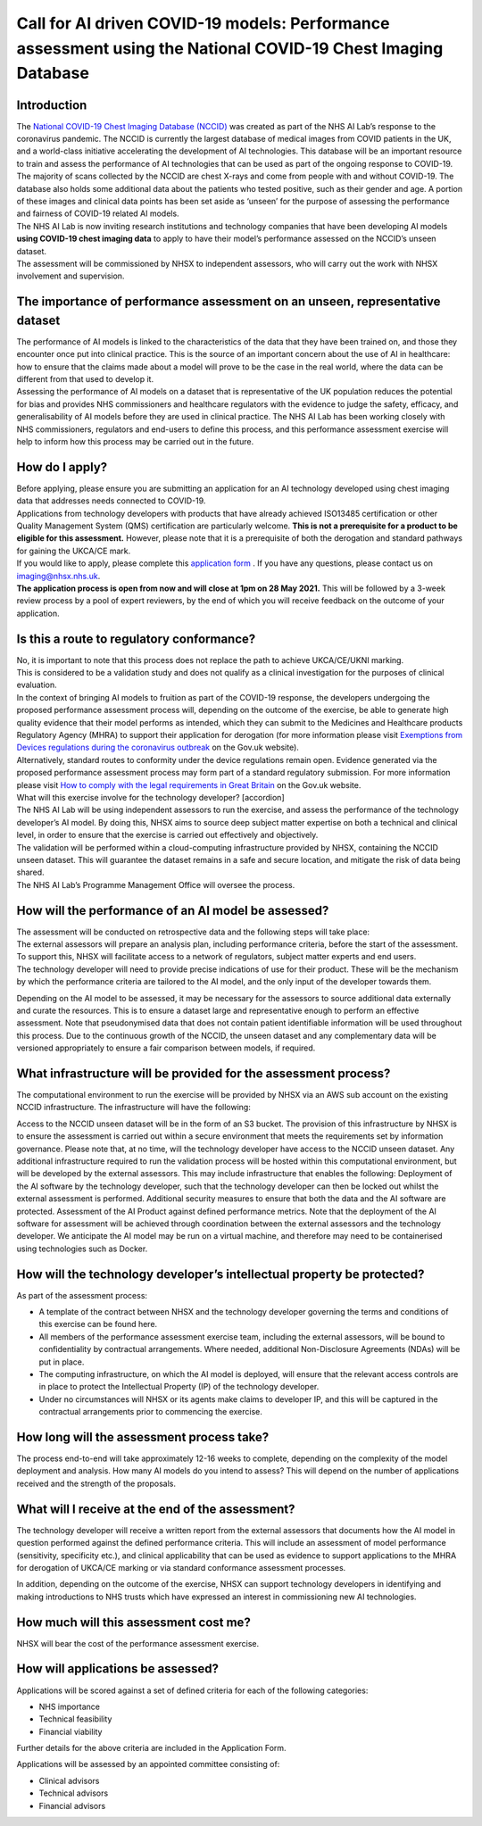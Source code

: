 .. _AI_Performance_Assessment:

Call for AI driven COVID-19 models: Performance assessment using the National COVID-19 Chest Imaging Database 
===================

Introduction
------------
| The `National COVID-19 Chest Imaging Database (NCCID) <https://nhsx.github.io/covid-chest-imaging-database/>`_ was created as part of the NHS AI Lab’s response to the coronavirus pandemic. The NCCID is currently the largest database of medical images from COVID patients in the UK, and a world-class initiative accelerating the development of AI technologies. This database will be an important resource to train and assess the performance of AI technologies that can be used as part of the ongoing response to COVID-19.

| The majority of scans collected by the NCCID are chest X-rays and come from people with and without  COVID-19. The database also holds some additional data about the patients who tested positive, such as their gender and age. A portion of these images and clinical data points has been set aside as ‘unseen’ for the purpose of assessing the performance and fairness of COVID-19 related AI models.

| The NHS AI Lab is now inviting research institutions and technology companies that have been developing AI models **using COVID-19 chest imaging data** to apply to have their model’s performance assessed on the NCCID’s unseen dataset. 

| The assessment will be commissioned by NHSX to independent assessors, who will carry out the work with NHSX involvement and supervision. 

The importance of performance assessment on an unseen, representative dataset
-----------------------------------------------------------------------------
| The performance of AI models is linked to the characteristics of the data that they have been trained on, and those they encounter once put into clinical practice. This is the source of an important concern about the use of AI in healthcare: how to ensure that the claims made about a model will prove to be the case in the real world, where the data can be different from that used to develop it.

| Assessing the performance of AI models on a dataset that is representative of the UK population reduces the potential for bias and provides NHS commissioners and healthcare regulators with the evidence to judge the safety, efficacy, and generalisability of AI models before they are used in clinical practice. The NHS AI Lab has been working closely with NHS commissioners, regulators and end-users to define this process, and this performance assessment exercise will help to inform how this process may be carried out in the future.

How do I apply?
---------------
| Before applying, please ensure you are submitting an application for an AI technology developed using chest imaging data that addresses needs connected to COVID-19. 

| Applications from technology developers with products that have already achieved ISO13485 certification or other Quality Management System (QMS) certification are particularly welcome. **This is not a prerequisite for a product to be eligible for this assessment.** However, please note that it is a prerequisite of both the derogation and standard pathways for gaining the UKCA/CE mark.

| If you would like to apply, please complete this `application form <https://docs.google.com/document/d/1NtXiiGo2AbAWWu82bxMqKnS5gdMEC6aB6HxZK7gdksE/edit#/>`_ . If you have any questions, please contact us on imaging@nhsx.nhs.uk. 

| **The application process is open from now and will close at 1pm on 28 May 2021.** This will be followed by a 3-week review process by a pool of expert reviewers, by the end of which you will receive feedback on the outcome of your application. 

Is this a route to regulatory conformance?
------------------------------------------
| No, it is important to note that this process does not replace the path to achieve UKCA/CE/UKNI marking.
| This is considered to be a validation study and does not qualify as a clinical investigation for the purposes of clinical evaluation.
| In the context of bringing AI models to fruition as part of the COVID-19 response, the developers undergoing the proposed performance assessment process will, depending on the outcome of the exercise, be able to generate high quality evidence that their model performs as intended, which they can submit to the Medicines and Healthcare products Regulatory Agency (MHRA) to support their application for derogation (for more information please visit `Exemptions from Devices regulations during the coronavirus outbreak <https://www.gov.uk/guidance/exemptions-from-devices-regulations-during-the-coronavirus-covid-19-outbreak#exemptions-for-all-other-kind-of-medical-device/>`_ on the Gov.uk website). 

| Alternatively, standard routes to conformity under the device regulations remain open. Evidence generated via the proposed performance assessment process may form part of a standard regulatory submission. For more information please visit `How to comply with the legal requirements in Great Britain <https://www.gov.uk/guidance/medical-devices-how-to-comply-with-the-legal-requirements/>`_ on the Gov.uk website. 
| What will this exercise involve for the technology developer? [accordion]
| The NHS AI Lab will be using independent assessors to run the exercise, and assess the performance of the technology developer’s AI model. By doing this, NHSX aims to source deep subject matter expertise on both a technical and clinical level, in order to ensure that the exercise is carried out effectively and objectively.

| The validation will be performed within a cloud-computing infrastructure provided by NHSX, containing the NCCID unseen dataset. This will guarantee the dataset remains in a safe and secure location, and mitigate the risk of data being shared.

| The NHS AI Lab’s Programme Management Office will oversee the process.



How will the performance of an AI model be assessed?
----------------------------------------------------
| The assessment will be conducted on retrospective data and the following steps will take place:
| The external assessors will prepare an analysis plan, including performance criteria, before the start of the assessment. To support this, NHSX will facilitate access to a network of regulators, subject matter experts and end users.
| The technology developer will need to provide precise indications of use for their product. These will be the mechanism by which the performance criteria are tailored to the AI model, and the only input of the developer towards them.
Depending on the AI model to be assessed, it may be necessary for the assessors to source additional data externally and curate the resources. This is to ensure a dataset large and representative enough to perform an effective assessment. Note that pseudonymised data that does not contain patient identifiable information will be used throughout this process. 
Due to the continuous growth of the NCCID, the unseen dataset and any complementary data will be versioned appropriately to ensure a fair comparison between models, if required.

What infrastructure will be provided for the assessment process?
----------------------------------------------------------------
| The computational environment to run the exercise will be provided by NHSX via an AWS sub account on the existing NCCID infrastructure. The infrastructure will have the following:
Access to the NCCID unseen dataset will be in the form of an S3 bucket. The provision of this infrastructure by NHSX is to ensure the assessment is carried out within a secure environment that meets the requirements set by information governance. Please note that, at no time, will the technology developer have access to the NCCID unseen dataset.
Any additional infrastructure required to run the validation process will be hosted within this computational environment, but will be developed by the external assessors. This may include infrastructure that enables the following:
Deployment of the AI software by the technology developer, such that the technology developer can then be locked out whilst the external assessment is performed.
Additional security measures to ensure that both the data and the AI software are protected. 
Assessment of the AI Product against defined performance metrics. 
Note that the deployment of the AI software for assessment will be achieved through coordination between the external assessors and the technology developer. We anticipate the AI model may be run on a virtual machine, and therefore may need to be containerised using technologies such as Docker.

How will the technology developer’s intellectual property be protected?
-----------------------------------------------------------------------
As part of the assessment process:

- A template of the contract between NHSX and the technology developer governing the terms and conditions of this exercise can be found here. 
- All members of the performance assessment exercise team, including the external assessors, will be bound to confidentiality by contractual arrangements. Where needed, additional Non-Disclosure Agreements (NDAs) will be put in place.
- The computing infrastructure, on which the AI model is deployed, will ensure that the relevant access controls are in place to protect the Intellectual Property (IP) of the technology developer.
- Under no circumstances will NHSX or its agents make claims to developer IP, and this will be captured in the contractual arrangements prior to commencing the exercise.

How long will the assessment process take?
------------------------------------------
The process end-to-end will take approximately 12-16 weeks to complete, depending on the complexity of the model deployment and analysis.
How many AI models do you intend to assess?
This will depend on the number of applications received and the strength of the proposals. 

What will I receive at the end of the assessment?
-------------------------------------------------
The technology developer will receive a written report from the external assessors that documents how the AI model in question performed against the defined performance criteria. This will include an assessment of model performance (sensitivity, specificity etc.), and clinical applicability that can be used as evidence to support applications to the MHRA for derogation of UKCA/CE marking or via standard conformance assessment processes.

| In addition, depending on the outcome of the exercise, NHSX can support technology developers in identifying and making introductions to NHS trusts which have expressed an interest in commissioning new AI technologies.

How much will this assessment cost me?
--------------------------------------
NHSX will bear the cost of the performance assessment exercise.


How will applications be assessed?
----------------------------------
Applications will be scored against a set of defined criteria for each of the following categories:

- NHS importance
- Technical feasibility
- Financial viability

Further details for the above criteria are included in the Application Form. 

Applications will be assessed by an appointed committee consisting of:

- Clinical advisors 
- Technical advisors
- Financial advisors

